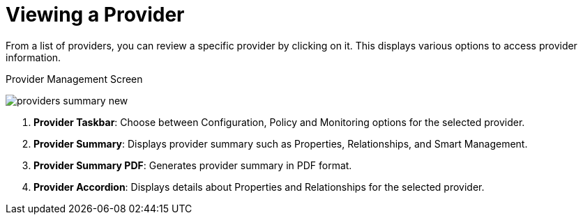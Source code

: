 [[_reviewing_a_management_system]]
= Viewing a Provider

From a list of providers, you can review a specific provider by clicking on it.
This displays various options to access provider information. 

.Provider Management Screen
image:providers-summary-new.png[]

. *Provider Taskbar*: Choose between Configuration, Policy and Monitoring options for the selected provider. 
. *Provider Summary*: Displays provider summary such as Properties, Relationships, and Smart Management. 
. *Provider Summary PDF*: Generates provider summary in PDF format. 
. *Provider Accordion*: Displays details about Properties and Relationships for the selected provider. 



